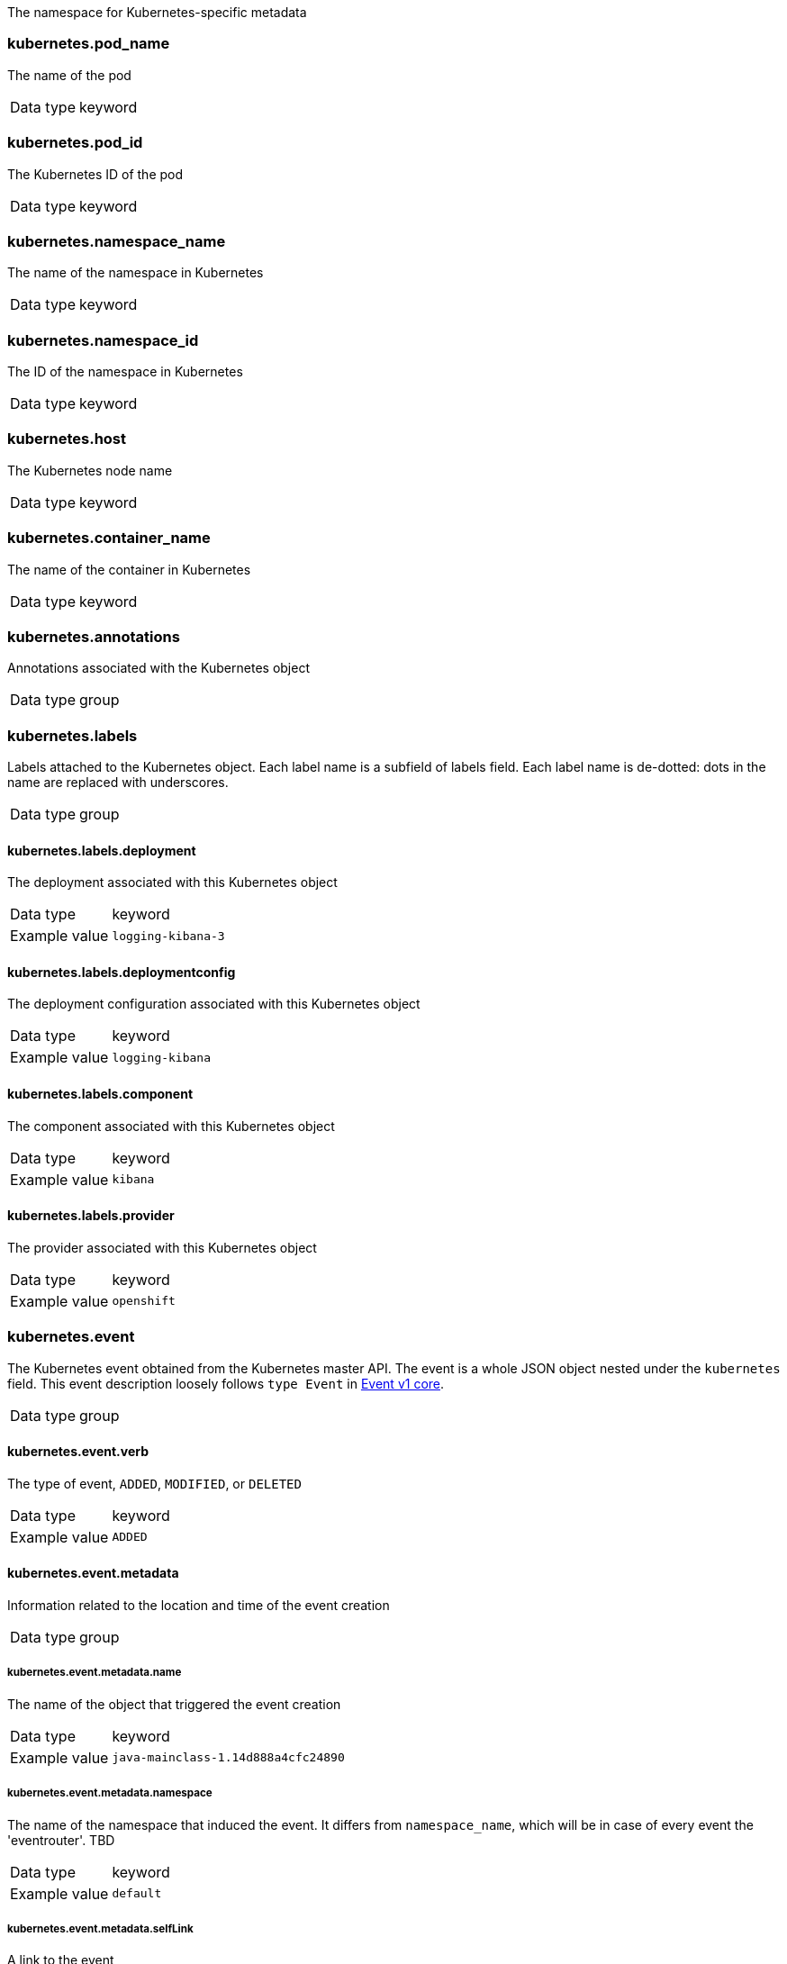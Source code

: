 
The namespace for Kubernetes-specific metadata



=== kubernetes.pod_name

The name of the pod

[horizontal]
Data type:: keyword





=== kubernetes.pod_id

The Kubernetes ID of the pod

[horizontal]
Data type:: keyword





=== kubernetes.namespace_name

The name of the namespace in Kubernetes

[horizontal]
Data type:: keyword





=== kubernetes.namespace_id

The ID of the namespace in Kubernetes

[horizontal]
Data type:: keyword





=== kubernetes.host

The Kubernetes node name

[horizontal]
Data type:: keyword








=== kubernetes.container_name

The name of the container in Kubernetes

[horizontal]
Data type:: keyword







=== kubernetes.annotations

Annotations associated with the Kubernetes object

[horizontal]
Data type:: group





=== kubernetes.labels

Labels attached to the Kubernetes object. Each label name is a subfield of labels field. Each label name is de-dotted: dots in the name are replaced with underscores.

[horizontal]
Data type:: group




==== kubernetes.labels.deployment

The deployment associated with this Kubernetes object

[horizontal]
Data type:: keyword

Example value:: `logging-kibana-3`




==== kubernetes.labels.deploymentconfig

The deployment configuration associated with this Kubernetes object

[horizontal]
Data type:: keyword

Example value:: `logging-kibana`






==== kubernetes.labels.component

The component associated with this Kubernetes object

[horizontal]
Data type:: keyword

Example value:: `kibana`




==== kubernetes.labels.provider

The provider associated with this Kubernetes object

[horizontal]
Data type:: keyword

Example value:: `openshift`





=== kubernetes.event

The Kubernetes event obtained from the Kubernetes master API. The event is a whole JSON object nested under the `kubernetes` field. This event description loosely follows `type Event` in link:https://kubernetes.io/docs/reference/generated/kubernetes-api/v1.21/#event-v1-core[Event v1 core].

[horizontal]
Data type:: group




==== kubernetes.event.verb

The type of event, `ADDED`, `MODIFIED`, or `DELETED`

[horizontal]
Data type:: keyword

Example value:: `ADDED`




==== kubernetes.event.metadata

Information related to the location and time of the event creation

[horizontal]
Data type:: group




===== kubernetes.event.metadata.name

The name of the object that triggered the event creation

[horizontal]
Data type:: keyword

Example value:: `java-mainclass-1.14d888a4cfc24890`




===== kubernetes.event.metadata.namespace

The name of the namespace that induced the event. It differs from `namespace_name`, which will be in case of every event the 'eventrouter'. TBD

[horizontal]
Data type:: keyword

Example value:: `default`




===== kubernetes.event.metadata.selfLink

A link to the event

[horizontal]
Data type:: keyword

Example value:: `/api/v1/namespaces/javaj/events/java-mainclass-1.14d888a4cfc24890`




===== kubernetes.event.metadata.uid

The unique ID of the event

[horizontal]
Data type:: keyword

Example value:: `d828ac69-7b58-11e7-9cf5-5254002f560c`




===== kubernetes.event.metadata.resourceVersion

A string that identifies the server's internal version of the event. Clients can use this string to determine when objects have changed.

[horizontal]
Data type:: integer

Example value:: `311987`




==== kubernetes.event.involvedObject

A description of the object involved in the event creation

[horizontal]
Data type:: group




===== kubernetes.event.involvedObject.kind

The type of object

[horizontal]
Data type:: keyword

Example value:: `ReplicationController`




===== kubernetes.event.involvedObject.namespace

The name of the namespace in which the object triggered the event. If a pod did not trigger the event, then the namespace is not the `kubernetes.namespace_name`. This is the case for every event eventrouter's namespace. TBD

[horizontal]
Data type:: keyword

Example value:: `default`




===== kubernetes.event.involvedObject.name

The name of the object that triggered the event

[horizontal]
Data type:: keyword

Example value:: `java-mainclass-1`




===== kubernetes.event.involvedObject.uid

The unique ID of the object

[horizontal]
Data type:: keyword

Example value:: `e6bff941-76a8-11e7-8193-5254002f560c`




===== kubernetes.event.involvedObject.apiVersion

The version of kubernetes master API

[horizontal]
Data type:: keyword

Example value:: `v1`




===== kubernetes.event.involvedObject.resourceVersion

A string that identifies the server's internal version of the pod that triggered the event. Clients can use this string to determine when objects have changed.

[horizontal]
Data type:: keyword

Example value:: `308882`




==== kubernetes.event.reason

A short machine-understandable string that gives the reason for generating this event

[horizontal]
Data type:: keyword

Example value:: `SuccessfulCreate`




==== kubernetes.event.source_component

The component that reported this event

[horizontal]
Data type:: keyword

Example value:: `replication-controller`




==== kubernetes.event.firstTimestamp

The time at which the event was first recorded

[horizontal]
Data type:: date

Example value:: `2017-08-07 10:11:57.000000000 Z`




==== kubernetes.event.count

The number of times this event has occurred

[horizontal]
Data type:: integer

Example value:: `1`




==== kubernetes.event.type

The type of event, `Normal` or `Warning`. New types could be added in the future.

[horizontal]
Data type:: keyword

Example value:: `Normal`


